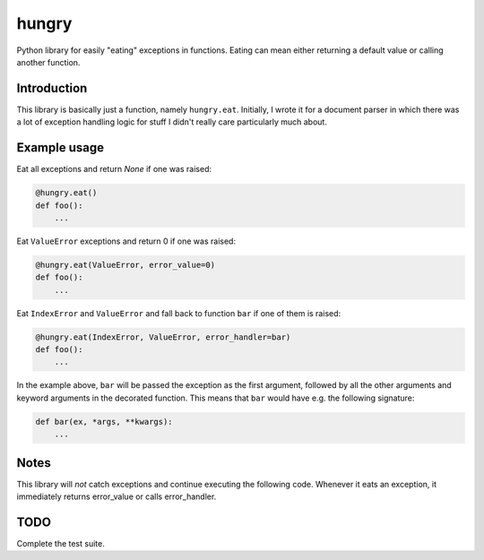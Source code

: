hungry
======

.. image:: https://travis-ci.org/denizdogan/hungry.svg?branch=master
    :target: https://travis-ci.org/denizdogan/hungry

Python library for easily "eating" exceptions in functions. Eating can mean
either returning a default value or calling another function.

Introduction
------------

This library is basically just a function, namely ``hungry.eat``. Initially, I
wrote it for a document parser in which there was a lot of exception handling
logic for stuff I didn't really care particularly much about.

Example usage
-------------

Eat all exceptions and return `None` if one was raised:

.. code-block:: python

    @hungry.eat()
    def foo():
        ...

Eat ``ValueError`` exceptions and return 0 if one was raised:

.. code-block:: python

    @hungry.eat(ValueError, error_value=0)
    def foo():
        ...

Eat ``IndexError`` and ``ValueError`` and fall back to function
``bar`` if one of them is raised:

.. code-block:: python

    @hungry.eat(IndexError, ValueError, error_handler=bar)
    def foo():
        ...

In the example above, ``bar`` will be passed the exception as the first
argument, followed by all the other arguments and keyword arguments in the
decorated function. This means that ``bar`` would have e.g. the following
signature:

.. code-block:: python

    def bar(ex, *args, **kwargs):
        ...

Notes
-----

This library will *not* catch exceptions and continue executing the
following code. Whenever it eats an exception, it immediately returns
error_value or calls error_handler.

TODO
----

Complete the test suite.

